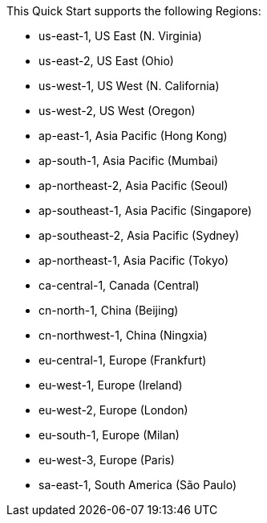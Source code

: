 This Quick Start supports the following Regions:

* us-east-1, US East (N. Virginia)
* us-east-2, US East (Ohio)
* us-west-1, US West (N. California)
* us-west-2, US West (Oregon)
* ap-east-1, Asia Pacific (Hong Kong)
* ap-south-1, Asia Pacific (Mumbai)
* ap-northeast-2, Asia Pacific (Seoul)
* ap-southeast-1, Asia Pacific (Singapore)	
* ap-southeast-2, Asia Pacific (Sydney)
* ap-northeast-1, Asia Pacific (Tokyo)
* ca-central-1, Canada (Central)
* cn-north-1, China (Beijing)
* cn-northwest-1, China (Ningxia)
* eu-central-1, Europe (Frankfurt)
* eu-west-1, Europe (Ireland)
* eu-west-2, Europe (London)
* eu-south-1, Europe (Milan)
* eu-west-3, Europe (Paris)
* sa-east-1, South America (São Paulo)

//Full list: https://docs.aws.amazon.com/general/latest/gr/rande.html
